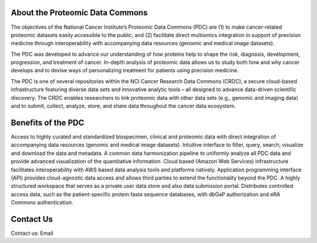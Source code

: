 About the Proteomic Data Commons
--------------
The objectives of the National Cancer Institute’s Proteomic Data Commons (PDC) are (1) to make cancer-related proteomic datasets easily accessible to the public, and (2) facilitate direct multiomics integration in support of precision medicine through interoperability with accompanying data resources (genomic and medical image datasets).

The PDC was developed to advance our understanding of how proteins help to shape the risk, diagnosis, development, progression, and treatment of cancer. In-depth analysis of proteomic data allows us to study both how and why cancer develops and to devise ways of personalizing treatment for patients using precision medicine.

The PDC is one of several repositories within the NCI Cancer Research Data Commons (CRDC), a secure cloud-based infrastructure featuring diverse data sets and innovative analytic tools – all designed to advance data-driven scientific discovery. The CRDC enables researchers to link proteomic data with other data sets (e.g., genomic and imaging data) and to submit, collect, analyze, store, and share data throughout the cancer data ecosystem.

Benefits of the PDC
--------------
Access to highly curated and standardized biospecimen, clinical and proteomic data with direct integration of accompanying data resources (genomic and medical image datasets).
Intuitive interface to filter, query, search, visualize and download the data and metadata.
A common data harmonization pipeline to uniformly analyze all PDC data and provide advanced visualization of the quantitative information.
Cloud based (Amazon Web Services) infrastructure facilitates interoperability with AWS based data analysis tools and platforms natively.
Application programming interface (API) provides cloud-agnostic data access and allows third parties to extend the functionality beyond the PDC.
A highly structured workspace that serves as a private user data store and also data submission portal.
Distributes controlled access data, such as the patient-specific protein fasta sequence databases, with dbGaP authorization and eRA Commons authentication.

Contact Us
----------
Contact us: Email
